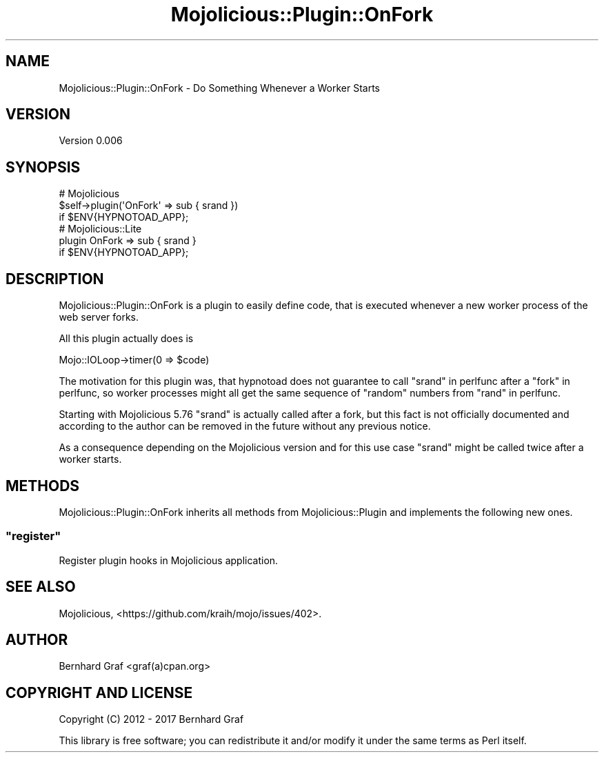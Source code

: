 .\" Automatically generated by Pod::Man 4.14 (Pod::Simple 3.40)
.\"
.\" Standard preamble:
.\" ========================================================================
.de Sp \" Vertical space (when we can't use .PP)
.if t .sp .5v
.if n .sp
..
.de Vb \" Begin verbatim text
.ft CW
.nf
.ne \\$1
..
.de Ve \" End verbatim text
.ft R
.fi
..
.\" Set up some character translations and predefined strings.  \*(-- will
.\" give an unbreakable dash, \*(PI will give pi, \*(L" will give a left
.\" double quote, and \*(R" will give a right double quote.  \*(C+ will
.\" give a nicer C++.  Capital omega is used to do unbreakable dashes and
.\" therefore won't be available.  \*(C` and \*(C' expand to `' in nroff,
.\" nothing in troff, for use with C<>.
.tr \(*W-
.ds C+ C\v'-.1v'\h'-1p'\s-2+\h'-1p'+\s0\v'.1v'\h'-1p'
.ie n \{\
.    ds -- \(*W-
.    ds PI pi
.    if (\n(.H=4u)&(1m=24u) .ds -- \(*W\h'-12u'\(*W\h'-12u'-\" diablo 10 pitch
.    if (\n(.H=4u)&(1m=20u) .ds -- \(*W\h'-12u'\(*W\h'-8u'-\"  diablo 12 pitch
.    ds L" ""
.    ds R" ""
.    ds C` ""
.    ds C' ""
'br\}
.el\{\
.    ds -- \|\(em\|
.    ds PI \(*p
.    ds L" ``
.    ds R" ''
.    ds C`
.    ds C'
'br\}
.\"
.\" Escape single quotes in literal strings from groff's Unicode transform.
.ie \n(.g .ds Aq \(aq
.el       .ds Aq '
.\"
.\" If the F register is >0, we'll generate index entries on stderr for
.\" titles (.TH), headers (.SH), subsections (.SS), items (.Ip), and index
.\" entries marked with X<> in POD.  Of course, you'll have to process the
.\" output yourself in some meaningful fashion.
.\"
.\" Avoid warning from groff about undefined register 'F'.
.de IX
..
.nr rF 0
.if \n(.g .if rF .nr rF 1
.if (\n(rF:(\n(.g==0)) \{\
.    if \nF \{\
.        de IX
.        tm Index:\\$1\t\\n%\t"\\$2"
..
.        if !\nF==2 \{\
.            nr % 0
.            nr F 2
.        \}
.    \}
.\}
.rr rF
.\" ========================================================================
.\"
.IX Title "Mojolicious::Plugin::OnFork 3"
.TH Mojolicious::Plugin::OnFork 3 "2017-05-08" "perl v5.32.0" "User Contributed Perl Documentation"
.\" For nroff, turn off justification.  Always turn off hyphenation; it makes
.\" way too many mistakes in technical documents.
.if n .ad l
.nh
.SH "NAME"
Mojolicious::Plugin::OnFork \- Do Something Whenever a Worker Starts
.SH "VERSION"
.IX Header "VERSION"
Version 0.006
.SH "SYNOPSIS"
.IX Header "SYNOPSIS"
.Vb 3
\&  # Mojolicious
\&  $self\->plugin(\*(AqOnFork\*(Aq => sub { srand })
\&    if $ENV{HYPNOTOAD_APP};
\&
\&  # Mojolicious::Lite
\&  plugin OnFork => sub { srand }
\&    if $ENV{HYPNOTOAD_APP};
.Ve
.SH "DESCRIPTION"
.IX Header "DESCRIPTION"
Mojolicious::Plugin::OnFork is a plugin to easily define code, that
is executed whenever a new worker process of the web server forks.
.PP
All this plugin actually does is
.PP
.Vb 1
\&  Mojo::IOLoop\->timer(0 => $code)
.Ve
.PP
The motivation for this plugin was, that hypnotoad does not guarantee
to call \*(L"srand\*(R" in perlfunc after a \*(L"fork\*(R" in perlfunc, so worker processes
might all get the same sequence of \*(L"random\*(R" numbers from \*(L"rand\*(R" in perlfunc.
.PP
Starting with Mojolicious 5.76 \f(CW\*(C`srand\*(C'\fR is actually called after a fork,
but this fact is not officially documented and according to the author can
be removed in the future without any previous notice.
.PP
As a consequence depending on the Mojolicious version and for this use
case \f(CW\*(C`srand\*(C'\fR might be called twice after a worker starts.
.SH "METHODS"
.IX Header "METHODS"
Mojolicious::Plugin::OnFork inherits all methods from
Mojolicious::Plugin and implements the following new ones.
.ie n .SS """register"""
.el .SS "\f(CWregister\fP"
.IX Subsection "register"
Register plugin hooks in Mojolicious application.
.SH "SEE ALSO"
.IX Header "SEE ALSO"
Mojolicious,
<https://github.com/kraih/mojo/issues/402>.
.SH "AUTHOR"
.IX Header "AUTHOR"
Bernhard Graf <graf(a)cpan.org>
.SH "COPYRIGHT AND LICENSE"
.IX Header "COPYRIGHT AND LICENSE"
Copyright (C) 2012 \- 2017 Bernhard Graf
.PP
This library is free software; you can redistribute it and/or modify it
under the same terms as Perl itself.
